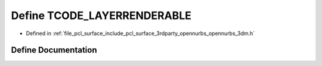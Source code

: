 .. _exhale_define_opennurbs__3dm_8h_1a09eb6abc1df3bf4c9e3ff78ef10707ff:

Define TCODE_LAYERRENDERABLE
============================

- Defined in :ref:`file_pcl_surface_include_pcl_surface_3rdparty_opennurbs_opennurbs_3dm.h`


Define Documentation
--------------------


.. doxygendefine:: TCODE_LAYERRENDERABLE
